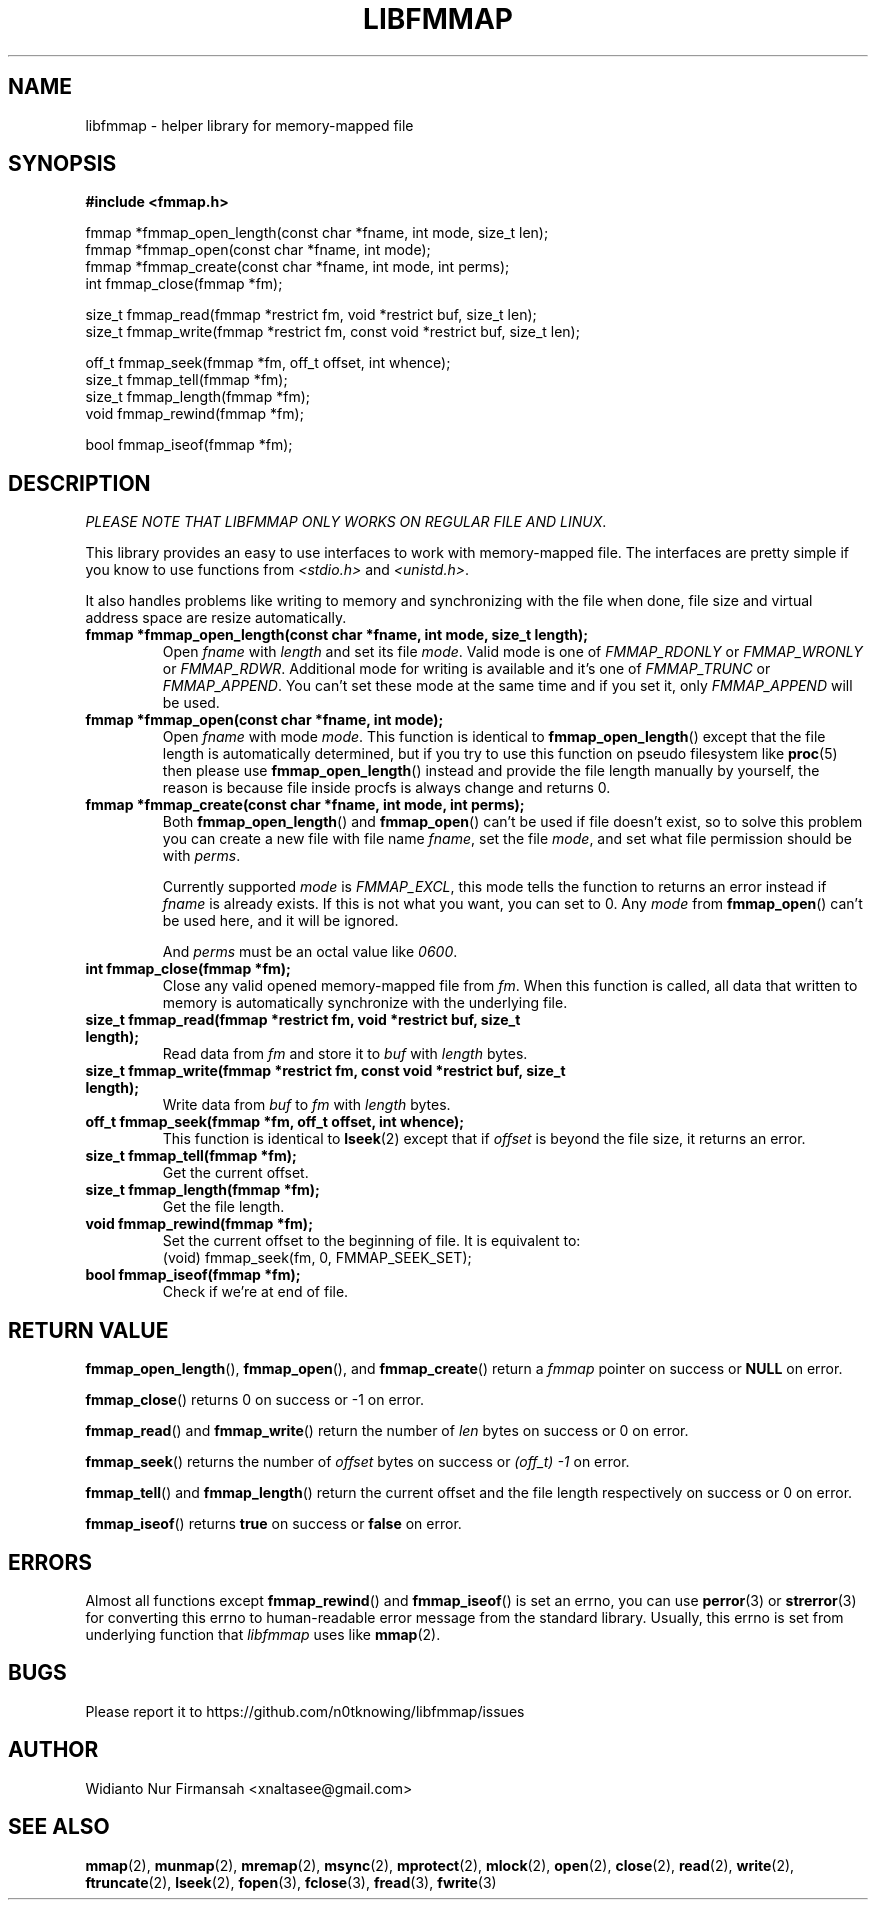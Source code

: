 .\" Copyright (c) 2022, Widianto Nur Firmansah <xnaltasee@gmail.com>
.\" All rights reserved.
.\"
.\" Redistribution and use in source and binary forms, with or without
.\" modification, are permitted provided that the following conditions are met:
.\"
.\" 1. Redistributions of source code must retain the above copyright notice, this
.\"    list of conditions and the following disclaimer.
.\"
.\" 2. Redistributions in binary form must reproduce the above copyright notice,
.\"    this list of conditions and the following disclaimer in the documentation
.\"    and/or other materials provided with the distribution.
.\"
.\" 3. Neither the name of the copyright holder nor the names of its
.\"    contributors may be used to endorse or promote products derived from
.\"    this software without specific prior written permission.
.\"
.\" THIS SOFTWARE IS PROVIDED BY THE COPYRIGHT HOLDERS AND CONTRIBUTORS "AS IS"
.\" AND ANY EXPRESS OR IMPLIED WARRANTIES, INCLUDING, BUT NOT LIMITED TO, THE
.\" IMPLIED WARRANTIES OF MERCHANTABILITY AND FITNESS FOR A PARTICULAR PURPOSE ARE
.\" DISCLAIMED. IN NO EVENT SHALL THE COPYRIGHT HOLDER OR CONTRIBUTORS BE LIABLE
.\" FOR ANY DIRECT, INDIRECT, INCIDENTAL, SPECIAL, EXEMPLARY, OR CONSEQUENTIAL
.\" DAMAGES (INCLUDING, BUT NOT LIMITED TO, PROCUREMENT OF SUBSTITUTE GOODS OR
.\" SERVICES; LOSS OF USE, DATA, OR PROFITS; OR BUSINESS INTERRUPTION) HOWEVER
.\" CAUSED AND ON ANY THEORY OF LIABILITY, WHETHER IN CONTRACT, STRICT LIABILITY,
.\" OR TORT (INCLUDING NEGLIGENCE OR OTHERWISE) ARISING IN ANY WAY OUT OF THE USE
.\" OF THIS SOFTWARE, EVEN IF ADVISED OF THE POSSIBILITY OF SUCH DAMAGE.
.\"
.TH LIBFMMAP 3 "14 June 2022" "libfmmap-git" "libfmmap Manual"
.SH NAME
libfmmap \- helper library for memory-mapped file
.SH SYNOPSIS
.nf
.B #include <fmmap.h>

fmmap *fmmap_open_length(const char *fname, int mode, size_t len);
fmmap *fmmap_open(const char *fname, int mode);
fmmap *fmmap_create(const char *fname, int mode, int perms);
int fmmap_close(fmmap *fm);

size_t fmmap_read(fmmap *restrict fm, void *restrict buf, size_t len);
size_t fmmap_write(fmmap *restrict fm, const void *restrict buf, size_t len);

off_t fmmap_seek(fmmap *fm, off_t offset, int whence);
size_t fmmap_tell(fmmap *fm);
size_t fmmap_length(fmmap *fm);
void fmmap_rewind(fmmap *fm);

bool fmmap_iseof(fmmap *fm);
.fi
.SH DESCRIPTION
\fIPLEASE NOTE THAT LIBFMMAP ONLY WORKS ON REGULAR FILE AND LINUX\fP.

This library provides an easy to use interfaces to work with memory-mapped
file.  The interfaces are pretty simple if you know to use functions from
\fI<stdio.h>\fP and \fI<unistd.h>\fP.

It also handles problems like writing to memory and synchronizing with the file
when done, file size and virtual address space are resize automatically.

.TP
\fBfmmap *fmmap_open_length(const char *fname, int mode, size_t length);\fP
Open \fIfname\fP with \fIlength\fP and set its file \fImode\fP.  Valid mode is
one of \fIFMMAP_RDONLY\fP or \fIFMMAP_WRONLY\fP or \fIFMMAP_RDWR\fP.
Additional mode for writing is available and it's one of
\fIFMMAP_TRUNC\fP or \fIFMMAP_APPEND\fP.  You can't set these mode at the same
time and if you set it, only \fIFMMAP_APPEND\fP will be used.

.TP
\fBfmmap *fmmap_open(const char *fname, int mode);\fP
Open \fIfname\fP with mode \fImode\fP.  This function is identical to
.BR fmmap_open_length ()
except that the file length is automatically determined, but if you try
to use this function on pseudo filesystem like
.BR proc (5)
then please use
.BR fmmap_open_length ()
instead and provide the file length manually by yourself, the reason is because
file inside procfs is always change and returns 0.

.TP
\fBfmmap *fmmap_create(const char *fname, int mode, int perms);\fP
Both
.BR fmmap_open_length ()
and
.BR fmmap_open ()
can't be used if file doesn't exist, so to solve this problem you can create
a new file with file name \fIfname\fP, set the file \fImode\fP, and set what
file permission should be with \fIperms\fP.

Currently supported \fImode\fP is \fIFMMAP_EXCL\fP, this mode tells the function
to returns an error instead if \fIfname\fP is already exists.  If this is not
what you want, you can set to 0.  Any \fImode\fP from
.BR fmmap_open ()
can't be used here, and it will be ignored.

And \fIperms\fP must be an octal value like \fI0600\fP.

.TP
\fBint fmmap_close(fmmap *fm);\fP
Close any valid opened memory-mapped file from \fIfm\fP.  When this function is
called, all data that written to memory is automatically synchronize with the
underlying file.

.TP
\fBsize_t fmmap_read(fmmap *restrict fm, void *restrict buf, size_t length);\fP
Read data from \fIfm\fP and store it to \fIbuf\fP with \fIlength\fP bytes.

.TP
\fBsize_t fmmap_write(fmmap *restrict fm, const void *restrict buf, size_t length);\fP
Write data from \fIbuf\fP to \fIfm\fP with \fIlength\fP bytes.

.TP
\fBoff_t fmmap_seek(fmmap *fm, off_t offset, int whence);\fP
This function is identical to
.BR lseek (2)
except that if \fIoffset\fP is beyond the file size, it returns an error.

.TP
\fBsize_t fmmap_tell(fmmap *fm);\fP
Get the current offset.

.TP
\fBsize_t fmmap_length(fmmap *fm);\fP
Get the file length.

.TP
\fBvoid fmmap_rewind(fmmap *fm);\fP
Set the current offset to the beginning of file.  It is equivalent to:
.RS
(void) fmmap_seek(fm, 0, FMMAP_SEEK_SET);
.RE

.TP
\fBbool fmmap_iseof(fmmap *fm);\fP
Check if we're at end of file.
.SH RETURN VALUE
.BR fmmap_open_length (),
.BR fmmap_open (),
and
.BR fmmap_create ()
return a \fIfmmap\fP pointer on success or \fBNULL\fP on error.

.BR fmmap_close ()
returns 0 on success or -1 on error.

.BR fmmap_read ()
and
.BR fmmap_write ()
return the number of \fIlen\fP bytes on success or 0 on error.

.BR fmmap_seek ()
returns the number of \fIoffset\fP bytes on success or \fI(off_t) -1\fP on
error.

.BR fmmap_tell ()
and
.BR fmmap_length ()
return the current offset and the file length respectively on success or 0 on
error.

.BR fmmap_iseof ()
returns \fBtrue\fP on success or \fBfalse\fP on error.
.SH ERRORS
Almost all functions except
.BR fmmap_rewind ()
and
.BR fmmap_iseof ()
is set an errno, you can use
.BR perror (3)
or
.BR strerror (3)
for converting this errno to human-readable error message from the
standard library.  Usually, this errno is set from underlying function
that \fIlibfmmap\fP uses like
.BR mmap (2).
.SH BUGS
Please report it to https://github.com/n0tknowing/libfmmap/issues
.SH AUTHOR
Widianto Nur Firmansah <xnaltasee@gmail.com>
.SH SEE ALSO
.BR mmap (2),
.BR munmap (2),
.BR mremap (2),
.BR msync (2),
.BR mprotect (2),
.BR mlock (2),
.BR open (2),
.BR close (2),
.BR read (2),
.BR write (2),
.BR ftruncate (2),
.BR lseek (2),
.BR fopen (3),
.BR fclose (3),
.BR fread (3),
.BR fwrite (3)
